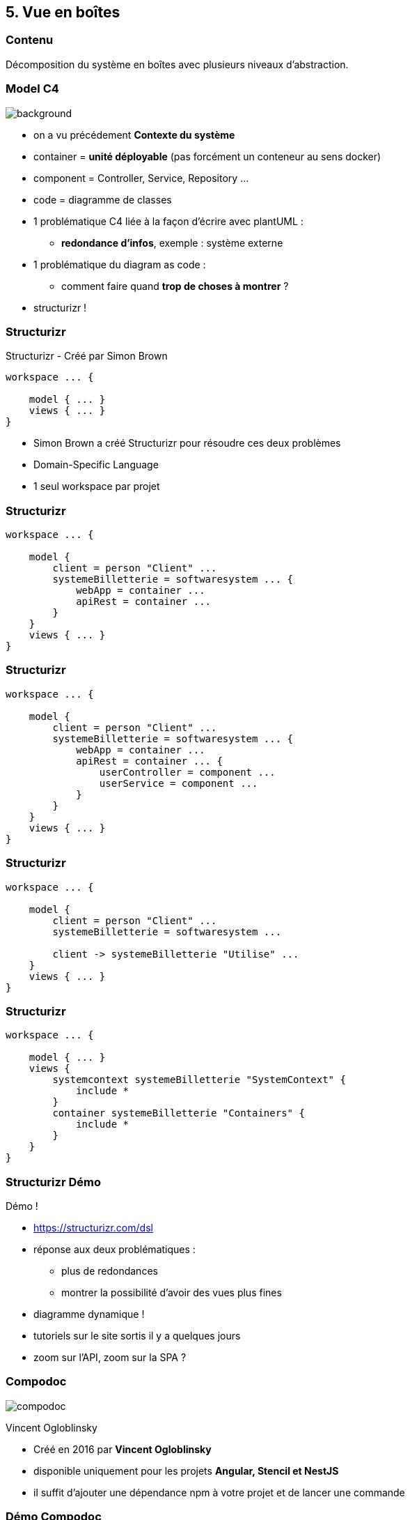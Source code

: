 == 5. Vue en boîtes

[%notitle.part5]
=== Contenu

Décomposition du système en boîtes avec plusieurs niveaux d'abstraction.

[%notitle, background-color="white"]
=== Model C4

image::images/c4-overview.png[background, size=contain]

[.notes]
--
* on a vu précédement *Contexte du système*
* container = *unité déployable* (pas forcément un conteneur au sens docker)
* component = Controller, Service, Repository ...
* code = diagramme de classes
* 1 problématique C4 liée à la façon d'écrire avec plantUML :
** *redondance d'infos*, exemple : système externe
* 1 problématique du diagram as code :
** comment faire quand *trop de choses à montrer* ?
* structurizr !
--

[%notitle.part5]
=== Structurizr

Structurizr [.fragment]#- Créé par Simon Brown#

[%step]
--
[source, bash]
----
workspace ... {

    model { ... }
    views { ... }
}
----
--

[.notes]
--
* Simon Brown a créé Structurizr pour résoudre ces deux problèmes
* Domain-Specific Language
* 1 seul workspace par projet
--

[%notitle.part5]
=== Structurizr

[source, bash, highlight="3..9"]
----
workspace ... {

    model { 
        client = person "Client" ...
        systemeBilletterie = softwaresystem ... {
            webApp = container ...
            apiRest = container ...
        }
    }
    views { ... }
}
----

[%notitle.part5]
=== Structurizr

[source, bash, highlight="7..10"]
----
workspace ... {

    model { 
        client = person "Client" ...
        systemeBilletterie = softwaresystem ... {
            webApp = container ...
            apiRest = container ... {
                userController = component ...
                userService = component ...
            }
        }
    }
    views { ... }
}
----

[%notitle.part5]
=== Structurizr

[source, bash, highlight="7"]
----
workspace ... {

    model { 
        client = person "Client" ...
        systemeBilletterie = softwaresystem ... 

        client -> systemeBilletterie "Utilise" ...
    }
    views { ... }
}
----

[%notitle.part5]
=== Structurizr

[source, bash, highlight="4..11"]
----
workspace ... {

    model { ... }
    views {
        systemcontext systemeBilletterie "SystemContext" {
            include *
        }
        container systemeBilletterie "Containers" {
            include *
        }
    }
}
----

[%notitle.part5]
=== Structurizr Démo

Démo !

[.notes]
--
* https://structurizr.com/dsl
* réponse aux deux problématiques : 
** plus de redondances
** montrer la possibilité d'avoir des vues plus fines
* diagramme dynamique !
* tutoriels sur le site sortis il y a quelques jours
* zoom sur l'API, zoom sur la SPA ?
--

[%notitle.part5]
=== Compodoc

image::images/compodoc.png[]

[%step]
Vincent Ogloblinsky

[.notes]
--
* Créé en 2016 par *Vincent Ogloblinsky*
* disponible uniquement pour les projets *Angular, Stencil et NestJS*
* il suffit d'ajouter une dépendance npm à votre projet et de lancer une commande
--

[%notitle,background-iframe="./project/frontend-billetterie/documentation/index.html"]
=== Démo Compodoc

[.notes]
--
* compodoc *à cheval sur de la vue composant* (module) / *classe* (autres boîtes)
* pas obligé de tout extraire
* possibilité de générer les infos en JSON ou de récupérer les schémas (svg)
--

[%notitle.part5]
=== Pas d'Angular ?

Vue.js ? React ? Autre ?

[.notes]
--
* *pas d'outil clé en main*
* il y a des outils pour générer de la *documentation sur les composants* mais ça ne va pas plus loin ...
* sûrement car Angular propose un *framework complet* et donc facilitant une analyse statique du code
--
